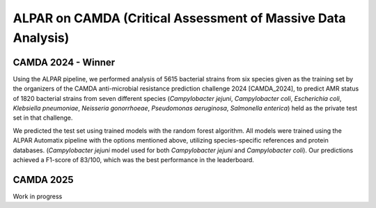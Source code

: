 ###################
ALPAR on CAMDA (Critical Assessment of Massive Data Analysis)
###################

CAMDA 2024 - Winner
====================

Using the ALPAR pipeline, we performed analysis of 5615 bacterial strains from six species given as the training set by the organizers of the CAMDA anti-microbial resistance prediction challenge 2024 [CAMDA_2024], to predict AMR status of 1820 bacterial strains from seven different species (*Campylobacter jejuni*, *Campylobacter coli*, *Escherichia coli*, *Klebsiella pneumoniae*, *Neisseria gonorrhoeae*, *Pseudomonas aeruginosa*, *Salmonella enterica*) held as the private test set in that challenge.

.. longtable:: MCC values of trained models for CAMDA
   :name: MCC_Results_CAMDA
   :header-rows: 1

   ==========================================  ========================
   **Bacterium**                            | **MCC Value**
   ==========================================  ========================
   *Campylobacter jejuni*                   | 0.968
   ==========================================  ========================
   *Escherichia coli*                       | 0.349
   ==========================================  ========================
   *Klebsiella pneumoniae*                  | 0.886
   ==========================================  ========================
   *Neisseria gonorrhoeae*                  | 0.935
   ==========================================  ========================
   *Pseudomonas aeruginosa*                 | 0.538
   ==========================================  ========================
   *Salmonella enterica*                    | 0.706
   ==========================================  ========================

We predicted the test set using trained models with the random forest algorithm. All models were trained using the ALPAR Automatix pipeline with the options mentioned above, utilizing species-specific references and protein databases. (*Campylobacter jejuni* model used for both *Campylobacter jejuni* and *Campylobacter coli*). Our predictions achieved a F1-score of 83/100, which was the best performance in the leaderboard.

CAMDA 2025
====================

Work in progress
